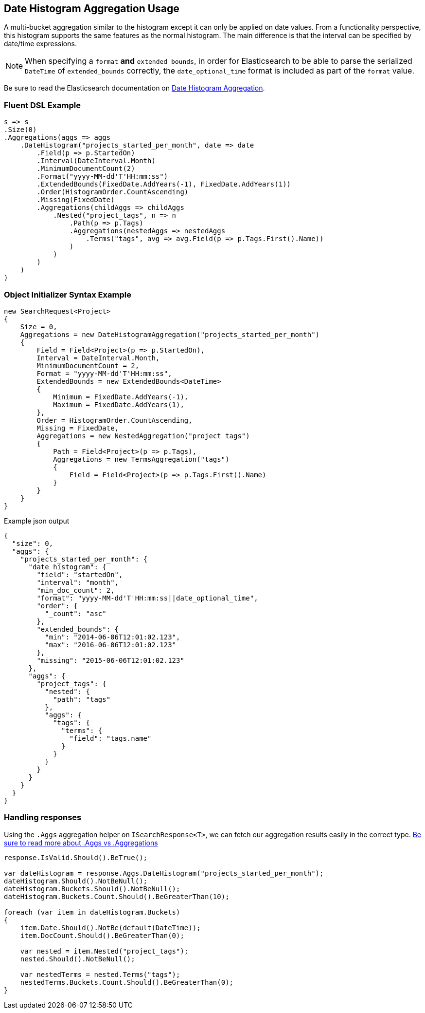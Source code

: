 :ref_current: https://www.elastic.co/guide/en/elasticsearch/reference/current

:github: https://github.com/elastic/elasticsearch-net

:nuget: https://www.nuget.org/packages

[[date-histogram-aggregation-usage]]
== Date Histogram Aggregation Usage

A multi-bucket aggregation similar to the histogram except it can only be applied on date values.
From a functionality perspective, this histogram supports the same features as the normal histogram.
The main difference is that the interval can be specified by date/time expressions.

NOTE: When specifying a `format` **and** `extended_bounds`, in order for Elasticsearch to be able to parse
the serialized `DateTime` of `extended_bounds` correctly, the `date_optional_time` format is included
as part of the `format` value.

Be sure to read the Elasticsearch documentation on {ref_current}/search-aggregations-bucket-datehistogram-aggregation.html[Date Histogram Aggregation].

=== Fluent DSL Example

[source,csharp]
----
s => s
.Size(0)
.Aggregations(aggs => aggs
    .DateHistogram("projects_started_per_month", date => date
        .Field(p => p.StartedOn)
        .Interval(DateInterval.Month)
        .MinimumDocumentCount(2)
        .Format("yyyy-MM-dd'T'HH:mm:ss")
        .ExtendedBounds(FixedDate.AddYears(-1), FixedDate.AddYears(1))
        .Order(HistogramOrder.CountAscending)
        .Missing(FixedDate)
        .Aggregations(childAggs => childAggs
            .Nested("project_tags", n => n
                .Path(p => p.Tags)
                .Aggregations(nestedAggs => nestedAggs
                    .Terms("tags", avg => avg.Field(p => p.Tags.First().Name))
                )
            )
        )
    )
)
----

=== Object Initializer Syntax Example

[source,csharp]
----
new SearchRequest<Project>
{
    Size = 0,
    Aggregations = new DateHistogramAggregation("projects_started_per_month")
    {
        Field = Field<Project>(p => p.StartedOn),
        Interval = DateInterval.Month,
        MinimumDocumentCount = 2,
        Format = "yyyy-MM-dd'T'HH:mm:ss",
        ExtendedBounds = new ExtendedBounds<DateTime>
        {
            Minimum = FixedDate.AddYears(-1),
            Maximum = FixedDate.AddYears(1),
        },
        Order = HistogramOrder.CountAscending,
        Missing = FixedDate,
        Aggregations = new NestedAggregation("project_tags")
        {
            Path = Field<Project>(p => p.Tags),
            Aggregations = new TermsAggregation("tags")
            {
                Field = Field<Project>(p => p.Tags.First().Name)
            }
        }
    }
}
----

[source,javascript]
.Example json output
----
{
  "size": 0,
  "aggs": {
    "projects_started_per_month": {
      "date_histogram": {
        "field": "startedOn",
        "interval": "month",
        "min_doc_count": 2,
        "format": "yyyy-MM-dd'T'HH:mm:ss||date_optional_time",
        "order": {
          "_count": "asc"
        },
        "extended_bounds": {
          "min": "2014-06-06T12:01:02.123",
          "max": "2016-06-06T12:01:02.123"
        },
        "missing": "2015-06-06T12:01:02.123"
      },
      "aggs": {
        "project_tags": {
          "nested": {
            "path": "tags"
          },
          "aggs": {
            "tags": {
              "terms": {
                "field": "tags.name"
              }
            }
          }
        }
      }
    }
  }
}
----

=== Handling responses

Using the `.Aggs` aggregation helper on `ISearchResponse<T>`, we can fetch our aggregation results easily
in the correct type. <<aggs-vs-aggregations, Be sure to read more about .Aggs vs .Aggregations>>

[source,csharp]
----
response.IsValid.Should().BeTrue();

var dateHistogram = response.Aggs.DateHistogram("projects_started_per_month");
dateHistogram.Should().NotBeNull();
dateHistogram.Buckets.Should().NotBeNull();
dateHistogram.Buckets.Count.Should().BeGreaterThan(10);

foreach (var item in dateHistogram.Buckets)
{
    item.Date.Should().NotBe(default(DateTime));
    item.DocCount.Should().BeGreaterThan(0);

    var nested = item.Nested("project_tags");
    nested.Should().NotBeNull();

    var nestedTerms = nested.Terms("tags");
    nestedTerms.Buckets.Count.Should().BeGreaterThan(0);
}
----

